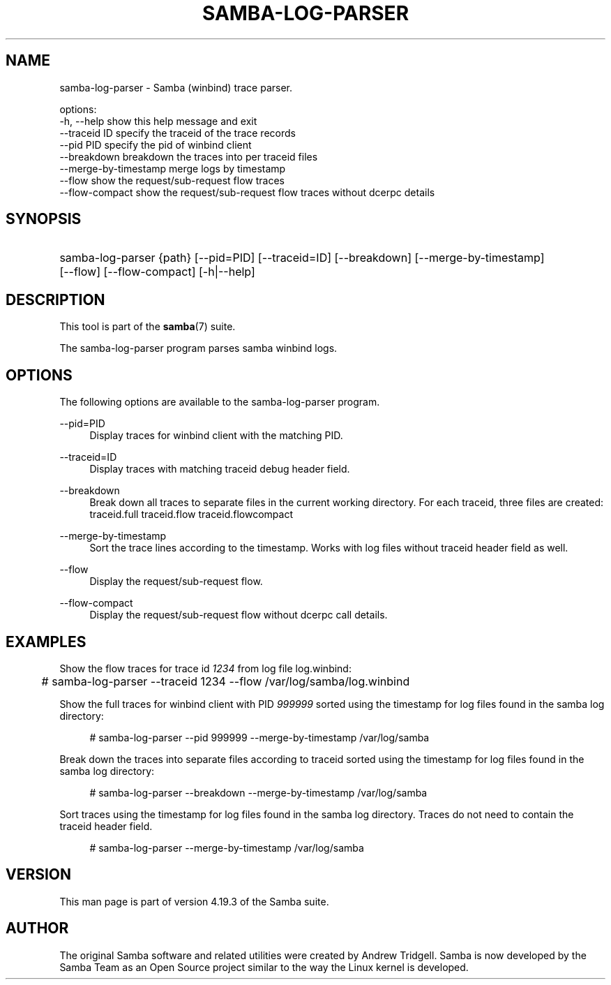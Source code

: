 '\" t
.\"     Title: samba-log-parser
.\"    Author: [see the "AUTHOR" section]
.\" Generator: DocBook XSL Stylesheets vsnapshot <http://docbook.sf.net/>
.\"      Date: 11/27/2023
.\"    Manual: User Commands
.\"    Source: Samba 4.19.3
.\"  Language: English
.\"
.TH "SAMBA\-LOG\-PARSER" "1" "11/27/2023" "Samba 4\&.19\&.3" "User Commands"
.\" -----------------------------------------------------------------
.\" * Define some portability stuff
.\" -----------------------------------------------------------------
.\" ~~~~~~~~~~~~~~~~~~~~~~~~~~~~~~~~~~~~~~~~~~~~~~~~~~~~~~~~~~~~~~~~~
.\" http://bugs.debian.org/507673
.\" http://lists.gnu.org/archive/html/groff/2009-02/msg00013.html
.\" ~~~~~~~~~~~~~~~~~~~~~~~~~~~~~~~~~~~~~~~~~~~~~~~~~~~~~~~~~~~~~~~~~
.ie \n(.g .ds Aq \(aq
.el       .ds Aq '
.\" -----------------------------------------------------------------
.\" * set default formatting
.\" -----------------------------------------------------------------
.\" disable hyphenation
.nh
.\" disable justification (adjust text to left margin only)
.ad l
.\" -----------------------------------------------------------------
.\" * MAIN CONTENT STARTS HERE *
.\" -----------------------------------------------------------------
.SH "NAME"
samba-log-parser \- Samba (winbind) trace parser\&.

options:
  \-h, \-\-help     show this help message and exit
  \-\-traceid ID   specify the traceid of the trace records
  \-\-pid PID      specify the pid of winbind client
  \-\-breakdown    breakdown the traces into per traceid files
  \-\-merge\-by\-timestamp   merge logs by timestamp
  \-\-flow         show the request/sub\-request flow traces
  \-\-flow\-compact show the request/sub\-request flow traces without dcerpc details
.SH "SYNOPSIS"
.HP \w'\ 'u
samba\-log\-parser {path} [\-\-pid=PID] [\-\-traceid=ID] [\-\-breakdown] [\-\-merge\-by\-timestamp] [\-\-flow] [\-\-flow\-compact] [\-h|\-\-help]
.SH "DESCRIPTION"
.PP
This tool is part of the
\fBsamba\fR(7)
suite\&.
.PP
The
samba\-log\-parser
program parses samba winbind logs\&.
.SH "OPTIONS"
.PP
The following options are available to the
samba\-log\-parser
program\&.
.PP
\-\-pid=PID
.RS 4
Display traces for winbind client with the matching PID\&.
.RE
.PP
\-\-traceid=ID
.RS 4
Display traces with matching traceid debug header field\&.
.RE
.PP
\-\-breakdown
.RS 4
Break down all traces to separate files in the current working directory\&. For each traceid, three files are created: traceid\&.full traceid\&.flow traceid\&.flowcompact
.RE
.PP
\-\-merge\-by\-timestamp
.RS 4
Sort the trace lines according to the timestamp\&. Works with log files without traceid header field as well\&.
.RE
.PP
\-\-flow
.RS 4
Display the request/sub\-request flow\&.
.RE
.PP
\-\-flow\-compact
.RS 4
Display the request/sub\-request flow without dcerpc call details\&.
.RE
.SH "EXAMPLES"
.PP
Show the flow traces for trace id
\fI1234\fR
from log file log\&.winbind:
.sp
.if n \{\
.RS 4
.\}
.nf
	# samba\-log\-parser \-\-traceid 1234 \-\-flow /var/log/samba/log\&.winbind
	
.fi
.if n \{\
.RE
.\}
.PP
Show the full traces for winbind client with PID
\fI999999\fR
sorted using the timestamp for log files found in the samba log directory:
.sp
.if n \{\
.RS 4
.\}
.nf
	# samba\-log\-parser \-\-pid 999999 \-\-merge\-by\-timestamp /var/log/samba
	
.fi
.if n \{\
.RE
.\}
.PP
Break down the traces into separate files according to traceid sorted using the timestamp for log files found in the samba log directory:
.sp
.if n \{\
.RS 4
.\}
.nf
	# samba\-log\-parser \-\-breakdown \-\-merge\-by\-timestamp /var/log/samba
	
.fi
.if n \{\
.RE
.\}
.PP
Sort traces using the timestamp for log files found in the samba log directory\&. Traces do not need to contain the traceid header field\&.
.sp
.if n \{\
.RS 4
.\}
.nf
	# samba\-log\-parser \-\-merge\-by\-timestamp /var/log/samba
	
.fi
.if n \{\
.RE
.\}
.SH "VERSION"
.PP
This man page is part of version 4\&.19\&.3 of the Samba suite\&.
.SH "AUTHOR"
.PP
The original Samba software and related utilities were created by Andrew Tridgell\&. Samba is now developed by the Samba Team as an Open Source project similar to the way the Linux kernel is developed\&.

